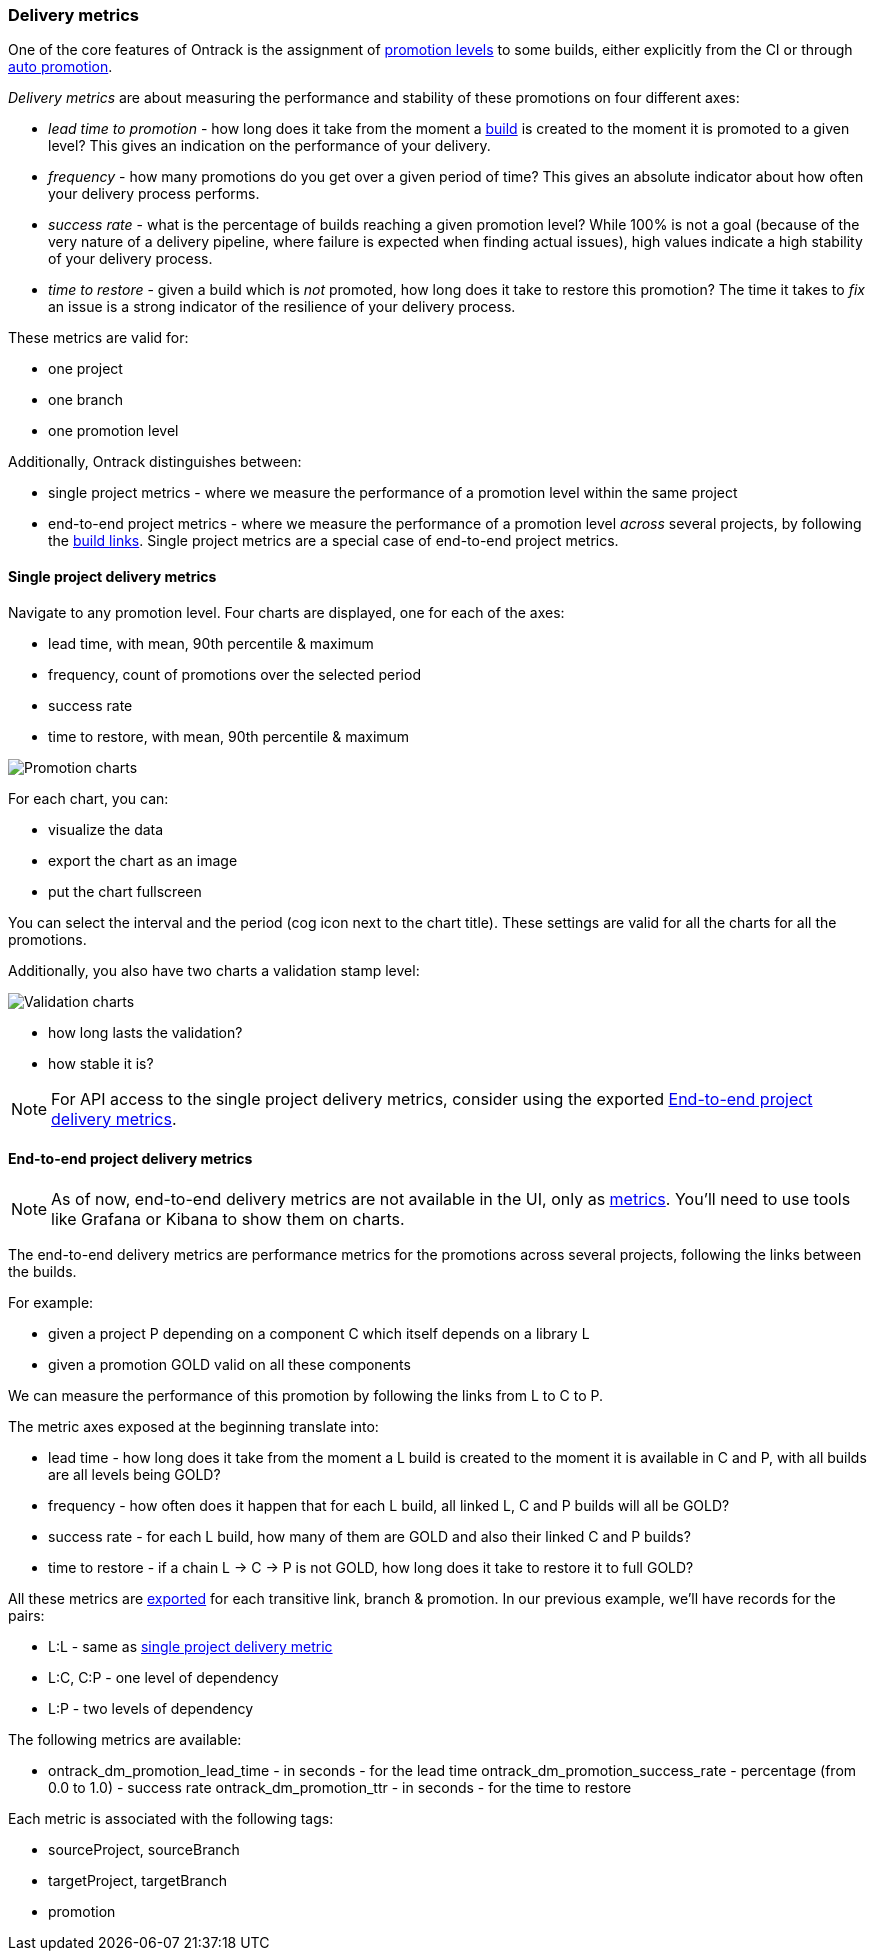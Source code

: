 [[delivery-metrics]]
=== Delivery metrics

One of the core features of Ontrack is the assignment of <<model,promotion levels>> to some builds, either explicitly from the CI or through <<promotion-levels-auto-promotion,auto promotion>>.

_Delivery metrics_ are about measuring the performance and stability of these promotions on four different axes:

* _lead time to promotion_ - how long does it take from the moment a <<model,build>> is created to the moment it is promoted to a given level? This gives an indication on the performance of your delivery.

* _frequency_ - how many promotions do you get over a given period of time? This gives an absolute indicator about how often your delivery process performs.

* _success rate_ - what is the percentage of builds reaching a given promotion level? While 100% is not a goal (because of the very nature of a delivery pipeline, where failure is expected when finding actual issues), high values indicate a high stability of your delivery process.

* _time to restore_ - given a build which is _not_ promoted, how long does it take to restore this promotion? The time it takes to _fix_ an issue is a strong indicator of the resilience of your delivery process.

These metrics are valid for:

* one project
* one branch
* one promotion level

Additionally, Ontrack distinguishes between:

* single project metrics - where we measure the performance of a promotion level within the same project
* end-to-end project metrics - where we measure the performance of a promotion level _across_ several projects, by following the <<builds-links,build links>>. Single project metrics are a special case of end-to-end project metrics.

[[delivery-metrics-single-project]]
==== Single project delivery metrics

Navigate to any promotion level. Four charts are displayed, one for each of the axes:

* lead time, with mean, 90th percentile & maximum
* frequency, count of promotions over the selected period
* success rate
* time to restore, with mean, 90th percentile & maximum

image::images/delivery-metrics-promotion-charts.png[Promotion charts]

For each chart, you can:

* visualize the data
* export the chart as an image
* put the chart fullscreen

You can select the interval and the period (cog icon next to the chart title). These settings are valid for all the charts for all the promotions.

Additionally, you also have two charts a validation stamp level:

image::images/delivery-metrics-validation-charts.png[Validation charts]

* how long lasts the validation?
* how stable it is?

[NOTE]
====
For API access to the single project delivery metrics, consider using the exported <<delivery-metrics-e2e>>.
====

[[delivery-metrics-e2e]]
==== End-to-end project delivery metrics

[NOTE]
====
As of now, end-to-end delivery metrics are not available in the UI, only as <<operations-metrics,metrics>>. You'll need to use tools like Grafana or Kibana to show them on charts.
====

The end-to-end delivery metrics are performance metrics for the promotions across several projects, following the links between the builds.

For example:

* given a project P depending on a component C which itself depends on a library L
* given a promotion GOLD valid on all these components

We can measure the performance of this promotion by following the links from L to C to P.

The metric axes exposed at the beginning translate into:

* lead time - how long does it take from the moment a L build is created to the moment it is available in C and P, with all builds are all levels being GOLD?
* frequency - how often does it happen that for each L build, all linked L, C and P builds will all be GOLD?
* success rate - for each L build, how many of them are GOLD and also their linked C and P builds?
* time to restore - if a chain L -> C -> P is not GOLD, how long does it take to restore it to full GOLD?

All these metrics are <<operations-metrics,exported>> for each transitive link, branch & promotion. In our previous example, we'll have records for the pairs:

* L:L - same as <<delivery-metrics-single-project,single project delivery metric>>
* L:C, C:P - one level of dependency
* L:P - two levels of dependency

The following metrics are available:

* ontrack_dm_promotion_lead_time - in seconds - for the lead time
ontrack_dm_promotion_success_rate - percentage (from 0.0 to 1.0) - success rate
ontrack_dm_promotion_ttr - in seconds - for the time to restore

Each metric is associated with the following tags:

* sourceProject, sourceBranch
* targetProject, targetBranch
* promotion

